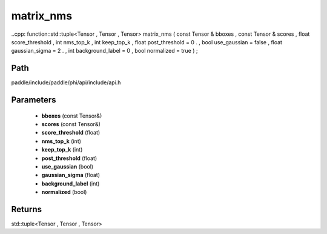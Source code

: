 .. _en_api_paddle_experimental_matrix_nms:

matrix_nms
-------------------------------

..cpp: function::std::tuple<Tensor , Tensor , Tensor> matrix_nms ( const Tensor & bboxes , const Tensor & scores , float score_threshold , int nms_top_k , int keep_top_k , float post_threshold = 0 . , bool use_gaussian = false , float gaussian_sigma = 2 . , int background_label = 0 , bool normalized = true ) ;


Path
:::::::::::::::::::::
paddle/include/paddle/phi/api/include/api.h

Parameters
:::::::::::::::::::::
	- **bboxes** (const Tensor&)
	- **scores** (const Tensor&)
	- **score_threshold** (float)
	- **nms_top_k** (int)
	- **keep_top_k** (int)
	- **post_threshold** (float)
	- **use_gaussian** (bool)
	- **gaussian_sigma** (float)
	- **background_label** (int)
	- **normalized** (bool)

Returns
:::::::::::::::::::::
std::tuple<Tensor , Tensor , Tensor>
